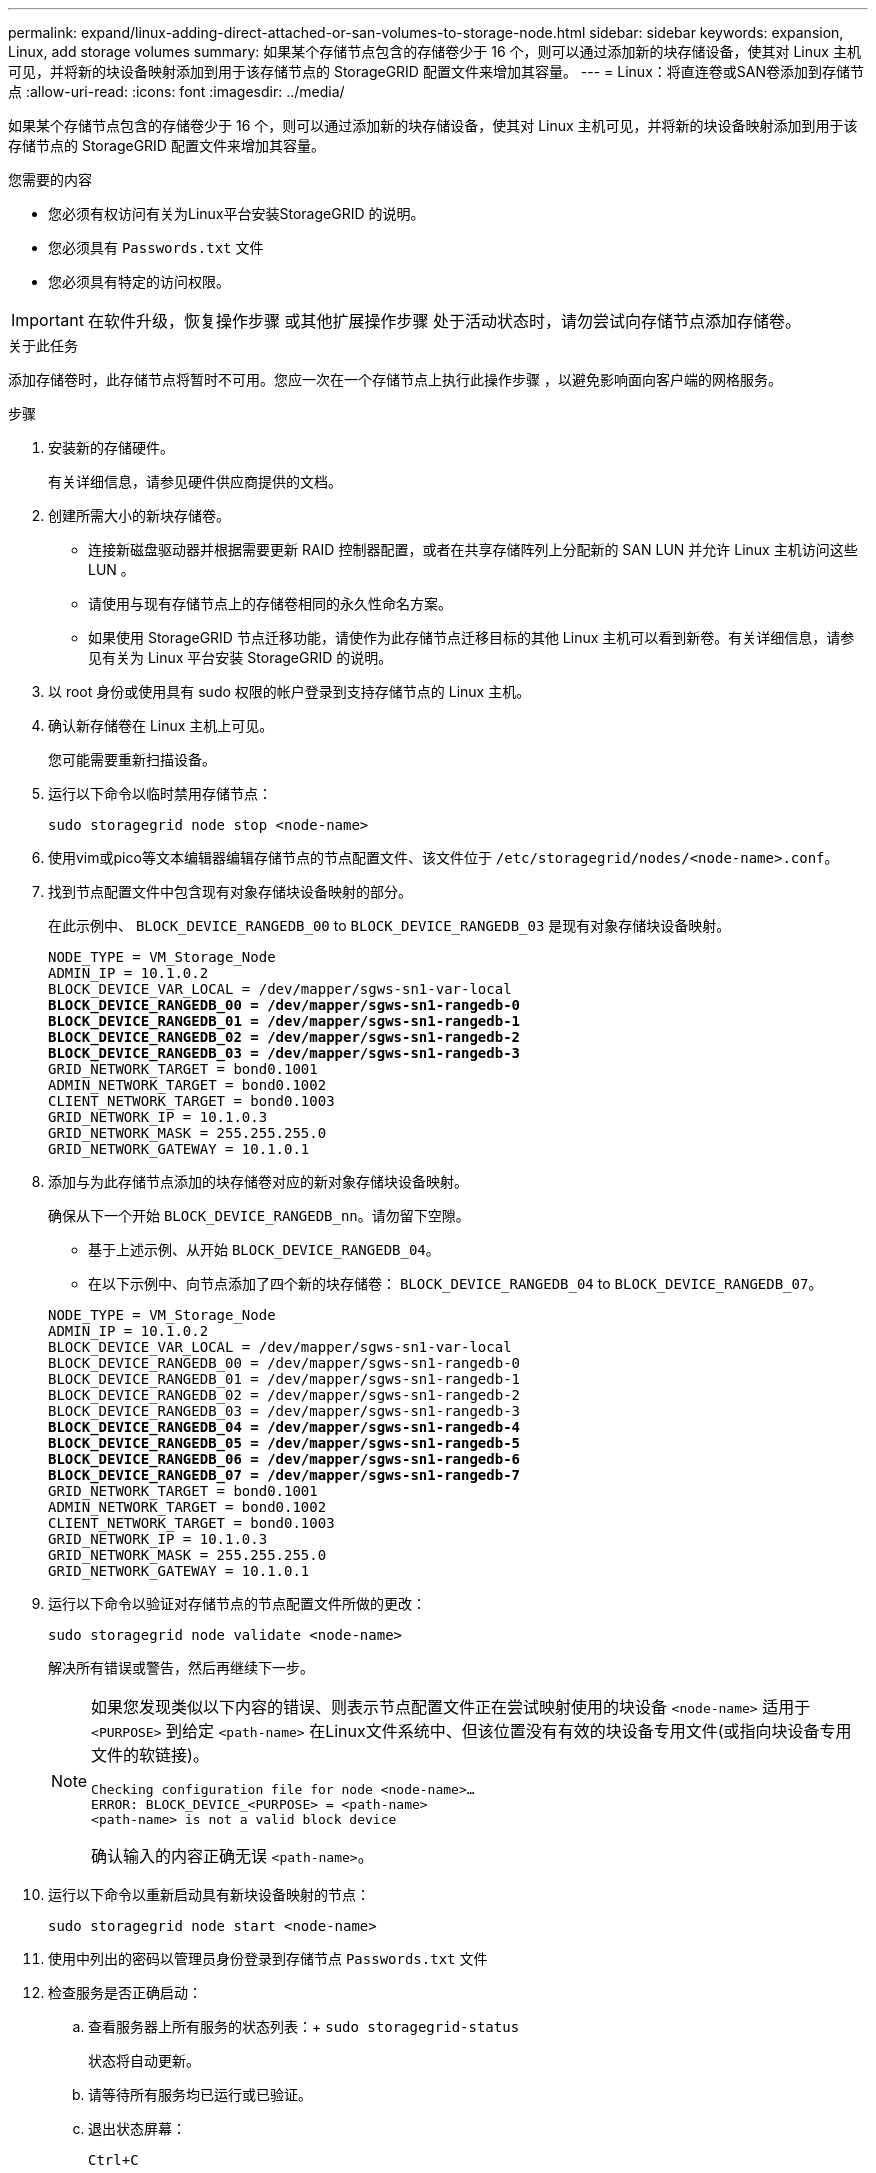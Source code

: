 ---
permalink: expand/linux-adding-direct-attached-or-san-volumes-to-storage-node.html 
sidebar: sidebar 
keywords: expansion, Linux, add storage volumes 
summary: 如果某个存储节点包含的存储卷少于 16 个，则可以通过添加新的块存储设备，使其对 Linux 主机可见，并将新的块设备映射添加到用于该存储节点的 StorageGRID 配置文件来增加其容量。 
---
= Linux：将直连卷或SAN卷添加到存储节点
:allow-uri-read: 
:icons: font
:imagesdir: ../media/


[role="lead"]
如果某个存储节点包含的存储卷少于 16 个，则可以通过添加新的块存储设备，使其对 Linux 主机可见，并将新的块设备映射添加到用于该存储节点的 StorageGRID 配置文件来增加其容量。

.您需要的内容
* 您必须有权访问有关为Linux平台安装StorageGRID 的说明。
* 您必须具有 `Passwords.txt` 文件
* 您必须具有特定的访问权限。



IMPORTANT: 在软件升级，恢复操作步骤 或其他扩展操作步骤 处于活动状态时，请勿尝试向存储节点添加存储卷。

.关于此任务
添加存储卷时，此存储节点将暂时不可用。您应一次在一个存储节点上执行此操作步骤 ，以避免影响面向客户端的网格服务。

.步骤
. 安装新的存储硬件。
+
有关详细信息，请参见硬件供应商提供的文档。

. 创建所需大小的新块存储卷。
+
** 连接新磁盘驱动器并根据需要更新 RAID 控制器配置，或者在共享存储阵列上分配新的 SAN LUN 并允许 Linux 主机访问这些 LUN 。
** 请使用与现有存储节点上的存储卷相同的永久性命名方案。
** 如果使用 StorageGRID 节点迁移功能，请使作为此存储节点迁移目标的其他 Linux 主机可以看到新卷。有关详细信息，请参见有关为 Linux 平台安装 StorageGRID 的说明。


. 以 root 身份或使用具有 sudo 权限的帐户登录到支持存储节点的 Linux 主机。
. 确认新存储卷在 Linux 主机上可见。
+
您可能需要重新扫描设备。

. 运行以下命令以临时禁用存储节点：
+
`sudo storagegrid node stop <node-name>`

. 使用vim或pico等文本编辑器编辑存储节点的节点配置文件、该文件位于 `/etc/storagegrid/nodes/<node-name>.conf`。
. 找到节点配置文件中包含现有对象存储块设备映射的部分。
+
在此示例中、 `BLOCK_DEVICE_RANGEDB_00` to `BLOCK_DEVICE_RANGEDB_03` 是现有对象存储块设备映射。

+
[listing, subs="specialcharacters,quotes"]
----
NODE_TYPE = VM_Storage_Node
ADMIN_IP = 10.1.0.2
BLOCK_DEVICE_VAR_LOCAL = /dev/mapper/sgws-sn1-var-local
*BLOCK_DEVICE_RANGEDB_00 = /dev/mapper/sgws-sn1-rangedb-0*
*BLOCK_DEVICE_RANGEDB_01 = /dev/mapper/sgws-sn1-rangedb-1*
*BLOCK_DEVICE_RANGEDB_02 = /dev/mapper/sgws-sn1-rangedb-2*
*BLOCK_DEVICE_RANGEDB_03 = /dev/mapper/sgws-sn1-rangedb-3*
GRID_NETWORK_TARGET = bond0.1001
ADMIN_NETWORK_TARGET = bond0.1002
CLIENT_NETWORK_TARGET = bond0.1003
GRID_NETWORK_IP = 10.1.0.3
GRID_NETWORK_MASK = 255.255.255.0
GRID_NETWORK_GATEWAY = 10.1.0.1
----
. 添加与为此存储节点添加的块存储卷对应的新对象存储块设备映射。
+
确保从下一个开始 `BLOCK_DEVICE_RANGEDB_nn`。请勿留下空隙。

+
** 基于上述示例、从开始 `BLOCK_DEVICE_RANGEDB_04`。
** 在以下示例中、向节点添加了四个新的块存储卷： `BLOCK_DEVICE_RANGEDB_04` to `BLOCK_DEVICE_RANGEDB_07`。


+
[source, subs="specialcharacters,quotes"]
----
NODE_TYPE = VM_Storage_Node
ADMIN_IP = 10.1.0.2
BLOCK_DEVICE_VAR_LOCAL = /dev/mapper/sgws-sn1-var-local
BLOCK_DEVICE_RANGEDB_00 = /dev/mapper/sgws-sn1-rangedb-0
BLOCK_DEVICE_RANGEDB_01 = /dev/mapper/sgws-sn1-rangedb-1
BLOCK_DEVICE_RANGEDB_02 = /dev/mapper/sgws-sn1-rangedb-2
BLOCK_DEVICE_RANGEDB_03 = /dev/mapper/sgws-sn1-rangedb-3
*BLOCK_DEVICE_RANGEDB_04 = /dev/mapper/sgws-sn1-rangedb-4*
*BLOCK_DEVICE_RANGEDB_05 = /dev/mapper/sgws-sn1-rangedb-5*
*BLOCK_DEVICE_RANGEDB_06 = /dev/mapper/sgws-sn1-rangedb-6*
*BLOCK_DEVICE_RANGEDB_07 = /dev/mapper/sgws-sn1-rangedb-7*
GRID_NETWORK_TARGET = bond0.1001
ADMIN_NETWORK_TARGET = bond0.1002
CLIENT_NETWORK_TARGET = bond0.1003
GRID_NETWORK_IP = 10.1.0.3
GRID_NETWORK_MASK = 255.255.255.0
GRID_NETWORK_GATEWAY = 10.1.0.1
----
. 运行以下命令以验证对存储节点的节点配置文件所做的更改：
+
`sudo storagegrid node validate <node-name>`

+
解决所有错误或警告，然后再继续下一步。

+
[NOTE]
====
如果您发现类似以下内容的错误、则表示节点配置文件正在尝试映射使用的块设备 `<node-name>` 适用于 `<PURPOSE>` 到给定 `<path-name>` 在Linux文件系统中、但该位置没有有效的块设备专用文件(或指向块设备专用文件的软链接)。

[listing]
----
Checking configuration file for node <node-name>…
ERROR: BLOCK_DEVICE_<PURPOSE> = <path-name>
<path-name> is not a valid block device
----
确认输入的内容正确无误 `<path-name>`。

====
. 运行以下命令以重新启动具有新块设备映射的节点：
+
`sudo storagegrid node start <node-name>`

. 使用中列出的密码以管理员身份登录到存储节点 `Passwords.txt` 文件
. 检查服务是否正确启动：
+
.. 查看服务器上所有服务的状态列表：+
`sudo storagegrid-status`
+
状态将自动更新。

.. 请等待所有服务均已运行或已验证。
.. 退出状态屏幕：
+
`Ctrl+C`



. 配置新存储以供存储节点使用：
+
.. 配置新存储卷：
+
`sudo add_rangedbs.rb`

+
此脚本将查找任何新存储卷并提示您对其进行格式化。

.. 输入 * 。 * 格式化存储卷。
.. 如果先前已对任何卷进行格式化，请确定是否要重新格式化这些卷。
+
*** 输入 * y * 重新格式化。
*** 输入 * 。 n* 可跳过重新格式化。已格式化存储卷。


.. 当系统询问时，输入 * 。 * 以停止存储服务。
+
存储服务将停止、和 `setup_rangedbs.sh` 脚本会自动运行。在卷准备好用作卷集之后，服务将重新启动。



. 检查服务是否正确启动：
+
.. 查看服务器上所有服务的状态列表：
+
`sudo storagegrid-status`

+
状态将自动更新。

.. 请等待所有服务均已运行或已验证。
.. 退出状态屏幕：
+
`Ctrl+C`



. 验证存储节点是否联机：
+
.. 使用支持的浏览器登录到网格管理器。
.. 选择*支持*>*工具*>*网格拓扑*。
.. 选择 * 站点 _* > * 存储节点 _* > * LDR* > * 存储 * 。
.. 选择 * 配置 * 选项卡，然后选择 * 主 * 选项卡。
.. 如果 * 存储状态 - 所需 * 下拉列表设置为只读或脱机，请选择 * 联机 * 。
.. 单击 * 应用更改 * 。


. 要查看新对象存储，请执行以下操作：
+
.. 选择*节点*>*站点_*>*存储节点_*>*存储*。
.. 在 * 对象存储 * 表中查看详细信息。




.结果
现在，您可以使用存储节点的扩展容量来保存对象数据。

.相关信息
link:../rhel/index.html["安装 Red Hat Enterprise Linux 或 CentOS"]

link:../ubuntu/index.html["安装 Ubuntu 或 Debian"]

